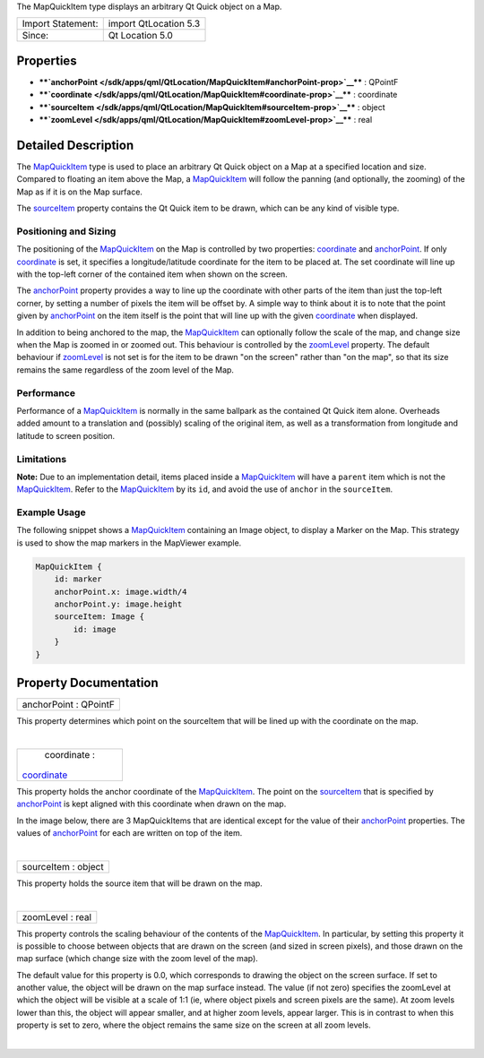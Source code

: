 The MapQuickItem type displays an arbitrary Qt Quick object on a Map.

+---------------------+-------------------------+
| Import Statement:   | import QtLocation 5.3   |
+---------------------+-------------------------+
| Since:              | Qt Location 5.0         |
+---------------------+-------------------------+

Properties
----------

-  ****`anchorPoint </sdk/apps/qml/QtLocation/MapQuickItem#anchorPoint-prop>`__****
   : QPointF
-  ****`coordinate </sdk/apps/qml/QtLocation/MapQuickItem#coordinate-prop>`__****
   : coordinate
-  ****`sourceItem </sdk/apps/qml/QtLocation/MapQuickItem#sourceItem-prop>`__****
   : object
-  ****`zoomLevel </sdk/apps/qml/QtLocation/MapQuickItem#zoomLevel-prop>`__****
   : real

Detailed Description
--------------------

The `MapQuickItem </sdk/apps/qml/QtLocation/MapQuickItem/>`__ type is
used to place an arbitrary Qt Quick object on a Map at a specified
location and size. Compared to floating an item above the Map, a
`MapQuickItem </sdk/apps/qml/QtLocation/MapQuickItem/>`__ will follow
the panning (and optionally, the zooming) of the Map as if it is on the
Map surface.

The
`sourceItem </sdk/apps/qml/QtLocation/MapQuickItem#sourceItem-prop>`__
property contains the Qt Quick item to be drawn, which can be any kind
of visible type.

Positioning and Sizing
~~~~~~~~~~~~~~~~~~~~~~

The positioning of the
`MapQuickItem </sdk/apps/qml/QtLocation/MapQuickItem/>`__ on the Map is
controlled by two properties:
`coordinate </sdk/apps/qml/QtLocation/MapQuickItem#coordinate-prop>`__
and
`anchorPoint </sdk/apps/qml/QtLocation/MapQuickItem#anchorPoint-prop>`__.
If only
`coordinate </sdk/apps/qml/QtLocation/MapQuickItem#coordinate-prop>`__
is set, it specifies a longitude/latitude coordinate for the item to be
placed at. The set coordinate will line up with the top-left corner of
the contained item when shown on the screen.

The
`anchorPoint </sdk/apps/qml/QtLocation/MapQuickItem#anchorPoint-prop>`__
property provides a way to line up the coordinate with other parts of
the item than just the top-left corner, by setting a number of pixels
the item will be offset by. A simple way to think about it is to note
that the point given by
`anchorPoint </sdk/apps/qml/QtLocation/MapQuickItem#anchorPoint-prop>`__
on the item itself is the point that will line up with the given
`coordinate </sdk/apps/qml/QtLocation/MapQuickItem#coordinate-prop>`__
when displayed.

In addition to being anchored to the map, the
`MapQuickItem </sdk/apps/qml/QtLocation/MapQuickItem/>`__ can optionally
follow the scale of the map, and change size when the Map is zoomed in
or zoomed out. This behaviour is controlled by the
`zoomLevel </sdk/apps/qml/QtLocation/MapQuickItem#zoomLevel-prop>`__
property. The default behaviour if
`zoomLevel </sdk/apps/qml/QtLocation/MapQuickItem#zoomLevel-prop>`__ is
not set is for the item to be drawn "on the screen" rather than "on the
map", so that its size remains the same regardless of the zoom level of
the Map.

Performance
~~~~~~~~~~~

Performance of a
`MapQuickItem </sdk/apps/qml/QtLocation/MapQuickItem/>`__ is normally in
the same ballpark as the contained Qt Quick item alone. Overheads added
amount to a translation and (possibly) scaling of the original item, as
well as a transformation from longitude and latitude to screen position.

Limitations
~~~~~~~~~~~

**Note:** Due to an implementation detail, items placed inside a
`MapQuickItem </sdk/apps/qml/QtLocation/MapQuickItem/>`__ will have a
``parent`` item which is not the
`MapQuickItem </sdk/apps/qml/QtLocation/MapQuickItem/>`__. Refer to the
`MapQuickItem </sdk/apps/qml/QtLocation/MapQuickItem/>`__ by its ``id``,
and avoid the use of ``anchor`` in the ``sourceItem``.

Example Usage
~~~~~~~~~~~~~

The following snippet shows a
`MapQuickItem </sdk/apps/qml/QtLocation/MapQuickItem/>`__ containing an
Image object, to display a Marker on the Map. This strategy is used to
show the map markers in the MapViewer example.

.. code:: qml

    MapQuickItem {
        id: marker
        anchorPoint.x: image.width/4
        anchorPoint.y: image.height
        sourceItem: Image {
            id: image
        }
    }

|image0|

Property Documentation
----------------------

+--------------------------------------------------------------------------+
|        \ anchorPoint : QPointF                                           |
+--------------------------------------------------------------------------+

This property determines which point on the sourceItem that will be
lined up with the coordinate on the map.

| 

+--------------------------------------------------------------------------+
|        \ coordinate :                                                    |
| `coordinate </sdk/apps/qml/QtLocation/MapQuickItem#coordinate-prop>`__   |
+--------------------------------------------------------------------------+

This property holds the anchor coordinate of the
`MapQuickItem </sdk/apps/qml/QtLocation/MapQuickItem/>`__. The point on
the
`sourceItem </sdk/apps/qml/QtLocation/MapQuickItem#sourceItem-prop>`__
that is specified by
`anchorPoint </sdk/apps/qml/QtLocation/MapQuickItem#anchorPoint-prop>`__
is kept aligned with this coordinate when drawn on the map.

In the image below, there are 3 MapQuickItems that are identical except
for the value of their
`anchorPoint </sdk/apps/qml/QtLocation/MapQuickItem#anchorPoint-prop>`__
properties. The values of
`anchorPoint </sdk/apps/qml/QtLocation/MapQuickItem#anchorPoint-prop>`__
for each are written on top of the item.

|image1|

| 

+--------------------------------------------------------------------------+
|        \ sourceItem : object                                             |
+--------------------------------------------------------------------------+

This property holds the source item that will be drawn on the map.

| 

+--------------------------------------------------------------------------+
|        \ zoomLevel : real                                                |
+--------------------------------------------------------------------------+

This property controls the scaling behaviour of the contents of the
`MapQuickItem </sdk/apps/qml/QtLocation/MapQuickItem/>`__. In
particular, by setting this property it is possible to choose between
objects that are drawn on the screen (and sized in screen pixels), and
those drawn on the map surface (which change size with the zoom level of
the map).

The default value for this property is 0.0, which corresponds to drawing
the object on the screen surface. If set to another value, the object
will be drawn on the map surface instead. The value (if not zero)
specifies the zoomLevel at which the object will be visible at a scale
of 1:1 (ie, where object pixels and screen pixels are the same). At zoom
levels lower than this, the object will appear smaller, and at higher
zoom levels, appear larger. This is in contrast to when this property is
set to zero, where the object remains the same size on the screen at all
zoom levels.

| 

.. |image0| image:: /media/sdk/apps/qml/QtLocation/MapQuickItem/images/sdk-mapquickitem.png
.. |image1| image:: /media/sdk/apps/qml/QtLocation/MapQuickItem/images/sdk-mapquickitem-anchor.png

